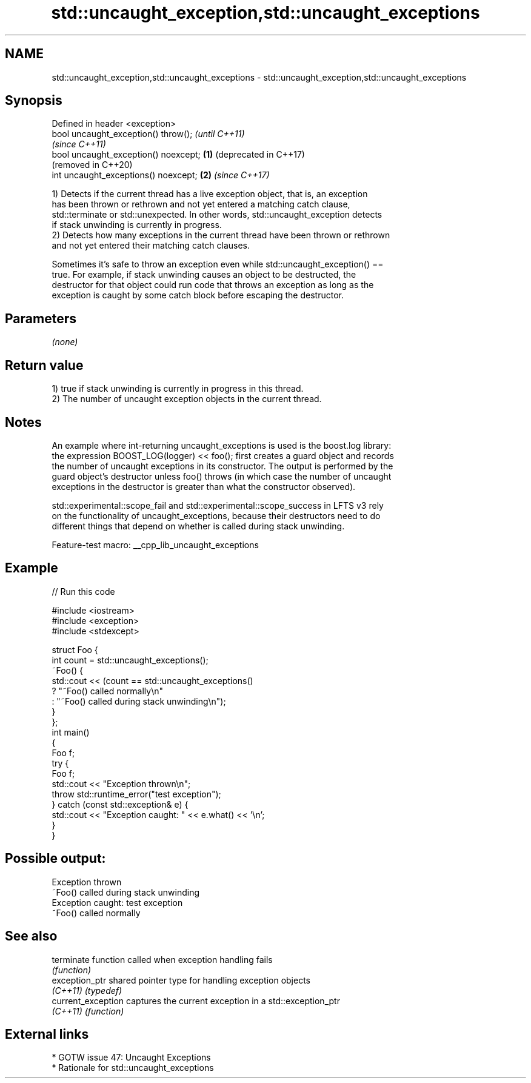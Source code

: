 .TH std::uncaught_exception,std::uncaught_exceptions 3 "2022.07.31" "http://cppreference.com" "C++ Standard Libary"
.SH NAME
std::uncaught_exception,std::uncaught_exceptions \- std::uncaught_exception,std::uncaught_exceptions

.SH Synopsis
   Defined in header <exception>
   bool uncaught_exception() throw();          \fI(until C++11)\fP
                                               \fI(since C++11)\fP
   bool uncaught_exception() noexcept; \fB(1)\fP     (deprecated in C++17)
                                               (removed in C++20)
   int uncaught_exceptions() noexcept;     \fB(2)\fP \fI(since C++17)\fP

   1) Detects if the current thread has a live exception object, that is, an exception
   has been thrown or rethrown and not yet entered a matching catch clause,
   std::terminate or std::unexpected. In other words, std::uncaught_exception detects
   if stack unwinding is currently in progress.
   2) Detects how many exceptions in the current thread have been thrown or rethrown
   and not yet entered their matching catch clauses.

   Sometimes it's safe to throw an exception even while std::uncaught_exception() ==
   true. For example, if stack unwinding causes an object to be destructed, the
   destructor for that object could run code that throws an exception as long as the
   exception is caught by some catch block before escaping the destructor.

.SH Parameters

   \fI(none)\fP

.SH Return value

   1) true if stack unwinding is currently in progress in this thread.
   2) The number of uncaught exception objects in the current thread.

.SH Notes

   An example where int-returning uncaught_exceptions is used is the boost.log library:
   the expression BOOST_LOG(logger) << foo(); first creates a guard object and records
   the number of uncaught exceptions in its constructor. The output is performed by the
   guard object's destructor unless foo() throws (in which case the number of uncaught
   exceptions in the destructor is greater than what the constructor observed).

   std::experimental::scope_fail and std::experimental::scope_success in LFTS v3 rely
   on the functionality of uncaught_exceptions, because their destructors need to do
   different things that depend on whether is called during stack unwinding.

   Feature-test macro: __cpp_lib_uncaught_exceptions

.SH Example


// Run this code

 #include <iostream>
 #include <exception>
 #include <stdexcept>

 struct Foo {
     int count = std::uncaught_exceptions();
     ~Foo() {
         std::cout << (count == std::uncaught_exceptions()
             ? "~Foo() called normally\\n"
             : "~Foo() called during stack unwinding\\n");
     }
 };
 int main()
 {
     Foo f;
     try {
         Foo f;
         std::cout << "Exception thrown\\n";
         throw std::runtime_error("test exception");
     } catch (const std::exception& e) {
         std::cout << "Exception caught: " << e.what() << '\\n';
     }
 }

.SH Possible output:

 Exception thrown
 ~Foo() called during stack unwinding
 Exception caught: test exception
 ~Foo() called normally

.SH See also

   terminate         function called when exception handling fails
                     \fI(function)\fP
   exception_ptr     shared pointer type for handling exception objects
   \fI(C++11)\fP           \fI(typedef)\fP
   current_exception captures the current exception in a std::exception_ptr
   \fI(C++11)\fP           \fI(function)\fP

.SH External links

     * GOTW issue 47: Uncaught Exceptions
     * Rationale for std::uncaught_exceptions
